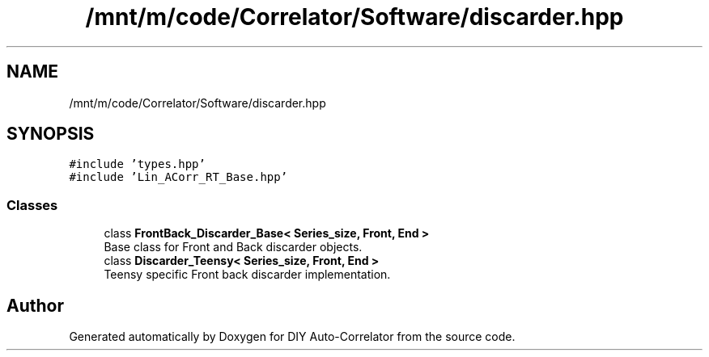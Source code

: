 .TH "/mnt/m/code/Correlator/Software/discarder.hpp" 3 "Mon Aug 30 2021" "Version 1.0" "DIY Auto-Correlator" \" -*- nroff -*-
.ad l
.nh
.SH NAME
/mnt/m/code/Correlator/Software/discarder.hpp
.SH SYNOPSIS
.br
.PP
\fC#include 'types\&.hpp'\fP
.br
\fC#include 'Lin_ACorr_RT_Base\&.hpp'\fP
.br

.SS "Classes"

.in +1c
.ti -1c
.RI "class \fBFrontBack_Discarder_Base< Series_size, Front, End >\fP"
.br
.RI "Base class for Front and Back discarder objects\&. "
.ti -1c
.RI "class \fBDiscarder_Teensy< Series_size, Front, End >\fP"
.br
.RI "Teensy specific Front back discarder implementation\&. "
.in -1c
.SH "Author"
.PP 
Generated automatically by Doxygen for DIY Auto-Correlator from the source code\&.
